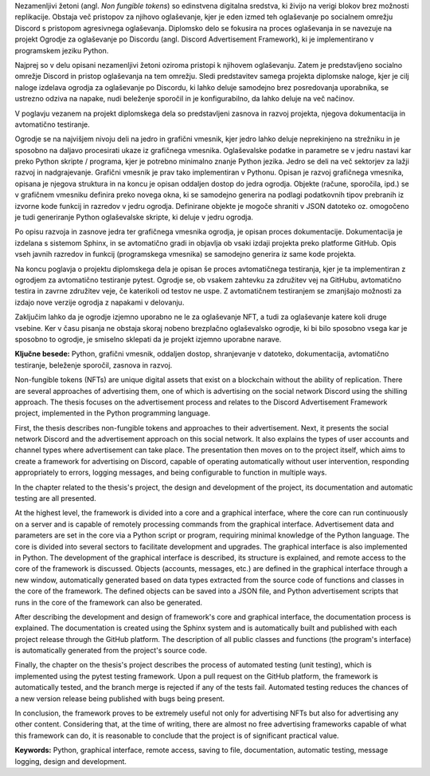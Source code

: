 
.. only:: not latex

    =============
    Povzetek
    =============

    .. rubric:: Povzetek

.. raw:: latex

    \chapter*{Povzetek}


Nezamenljivi žetoni (angl. *Non fungible tokens*) so edinstvena digitalna sredstva, ki živijo na verigi blokov brez možnosti replikacije.
Obstaja več pristopov za njihovo oglaševanje, kjer je eden izmed teh oglaševanje po socialnem omrežju Discord s pristopom agresivnega oglaševanja.
Diplomsko delo se fokusira na proces oglaševanja in se navezuje na projekt Ogrodje za oglaševanje po Discordu (angl. Discord Advertisement Framework),
ki je implementirano v programskem jeziku Python.

Najprej so v delu opisani nezamenljivi žetoni oziroma pristopi k njihovem oglaševanju.
Zatem je predstavljeno socialno omrežje Discord in pristop oglaševanja na tem omrežju.
Sledi predstavitev samega projekta diplomske naloge, kjer je cilj naloge izdelava ogrodja za oglaševanje po Discordu,
ki lahko deluje samodejno brez posredovanja uporabnika, se ustrezno odziva na napake, nudi beleženje sporočil in je konfigurabilno,
da lahko deluje na več načinov.

V poglavju vezanem na projekt diplomskega dela so predstavljeni zasnova in razvoj projekta, njegova dokumentacija in avtomatično testiranje.

Ogrodje se na najvišjem nivoju deli na jedro in grafični vmesnik, kjer jedro lahko deluje neprekinjeno na strežniku in
je sposobno na daljavo procesirati ukaze iz grafičnega vmesnika. Oglaševalske podatke in parametre se v jedru
nastavi kar preko Python skripte / programa, kjer je potrebno minimalno znanje Python jezika.
Jedro se deli na več sektorjev za lažji razvoj in nadgrajevanje.
Grafični vmesnik je prav tako implementiran v Pythonu. Opisan je razvoj grafičnega vmesnika,
opisana je njegova struktura in na koncu je opisan oddaljen dostop do jedra ogrodja.
Objekte (račune, sporočila, ipd.) se v grafičnem vmesniku definira preko novega okna, ki se samodejno generira na podlagi
podatkovnih tipov prebranih iz izvorne kode funkcij in razredov v jedru ogrodja. Definirane objekte je mogoče shraniti v JSON datoteko oz.
omogočeno je tudi generiranje Python oglaševalske skripte, ki deluje v jedru ogrodja.

Po opisu razvoja in zasnove jedra ter grafičnega vmesnika ogrodja, je opisan proces dokumentacije.
Dokumentacija je izdelana s sistemom Sphinx, in se avtomatično gradi in objavlja ob vsaki izdaji projekta
preko platforme GitHub. Opis vseh javnih razredov in funkcij (programskega vmesnika) se samodejno generira iz same kode projekta.

Na koncu poglavja o projektu diplomskega dela je opisan še proces avtomatičnega testiranja, kjer je ta implementiran z ogrodjem za
avtomatično testiranje pytest. Ogrodje se, ob vsakem zahtevku za združitev vej na GitHubu, avtomatično testira in zavrne združitev veje, če
katerikoli od testov ne uspe. Z avtomatičnem testiranjem se zmanjšajo možnosti za izdajo nove verzije ogrodja z napakami v delovanju.

Zaključim lahko da je ogrodje izjemno uporabno ne le za oglaševanje NFT, a tudi za oglaševanje katere koli druge vsebine.
Ker v času pisanja ne obstaja skoraj nobeno brezplačno oglaševalsko ogrodje, ki bi bilo sposobno vsega kar je sposobno to ogrodje,
je smiselno sklepati da je projekt izjemno uporabne narave.


**Ključne besede:** Python, grafični vmesnik, oddaljen dostop,
shranjevanje v datoteko, dokumentacija, avtomatično testiranje, beleženje sporočil, zasnova in razvoj.


.. only:: not latex

    .. rubric:: Abstract

.. raw:: latex

    \chapter*{Abstract}

Non-fungible tokens (NFTs) are unique digital assets that exist on a blockchain without the ability of replication.
There are several approaches of advertising them, one of which is advertising on the social network Discord using the shilling approach.
The thesis focuses on the advertisement process and relates to the Discord Advertisement Framework project, implemented in the Python programming language.

First, the thesis describes non-fungible tokens and approaches to their advertisement.
Next, it presents the social network Discord and the advertisement approach on this social network. It also explains the types of user accounts and channel types where advertisement can take place.
The presentation then moves on to the project itself, which aims to create a framework for advertising on Discord,
capable of operating automatically without user intervention, responding appropriately to errors, logging messages, and being configurable to function in multiple ways.

In the chapter related to the thesis's project, the design and development of the project, its documentation and automatic testing are all presented.

At the highest level, the framework is divided into a core and a graphical interface, where the core can run continuously on a server and
is capable of remotely processing commands from the graphical interface. Advertisement data and parameters are set in the core
via a Python script or program, requiring minimal knowledge of the Python language.
The core is divided into several sectors to facilitate development and upgrades.
The graphical interface is also implemented in Python. The development of the graphical interface is described,
its structure is explained, and remote access to the core of the framework is discussed.
Objects (accounts, messages, etc.) are defined in the graphical interface through a new window, automatically generated based on
data types extracted from the source code of functions and classes in the core of the framework. The defined objects can be saved into a JSON file, and
Python advertisement scripts that runs in the core of the framework can also be generated.

After describing the development and design of framework's core and graphical interface, the documentation process is explained.
The documentation is created using the Sphinx system and is automatically built and published with each project release
through the GitHub platform. The description of all public classes and functions (the program's interface) is automatically generated from the project's source code.

Finally, the chapter on the thesis's project describes the process of automated testing (unit testing), which is implemented using the pytest testing framework.
Upon a pull request on the GitHub platform, the framework is automatically tested, and the branch merge is rejected if any of the tests fail.
Automated testing reduces the chances of a new version release being published with bugs being present.

In conclusion, the framework proves to be extremely useful not only for advertising NFTs but also for advertising any other content.
Considering that, at the time of writing, there are almost no free advertising frameworks capable of what this framework can do,
it is reasonable to conclude that the project is of significant practical value.

**Keywords:** Python, graphical interface, remote access,
saving to file, documentation, automatic testing, message logging, design and development.

.. raw:: latex

    \blankpage
